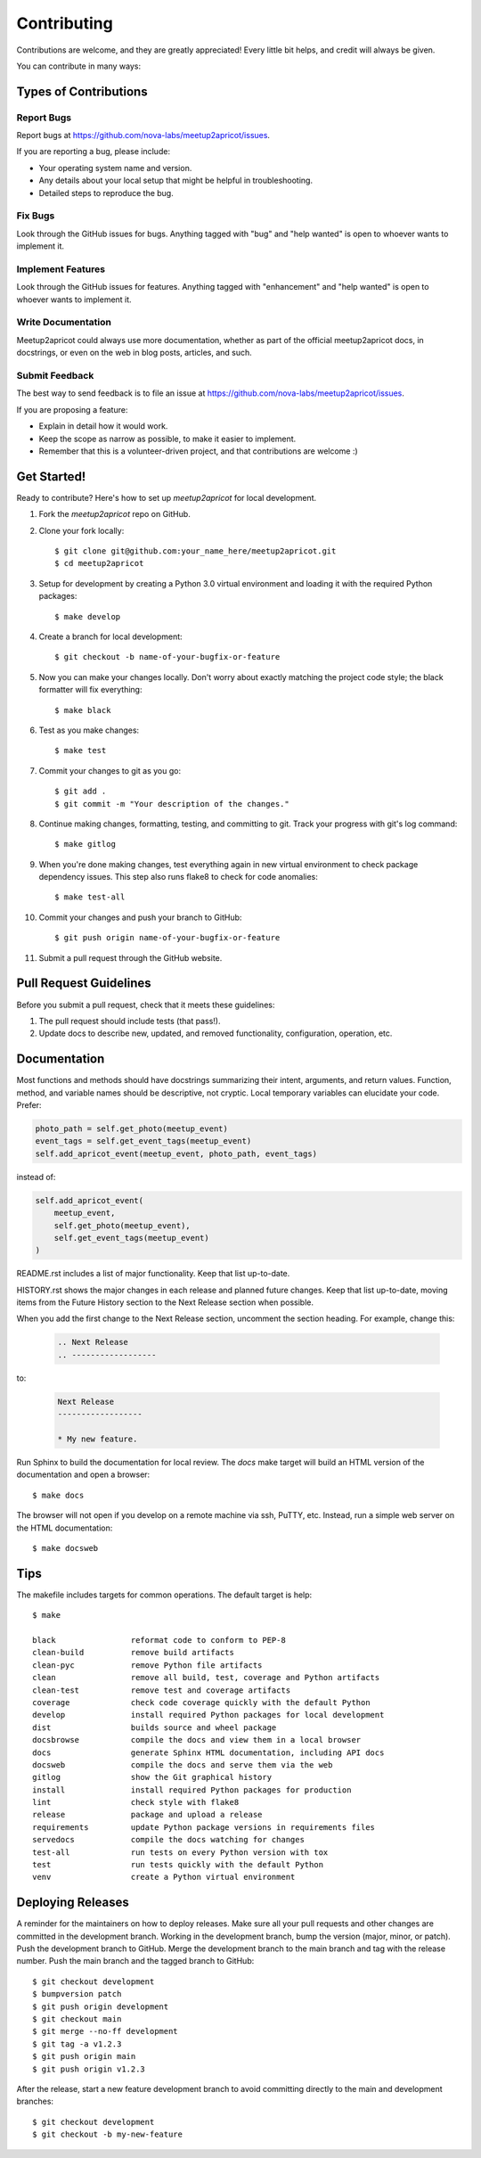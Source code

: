 .. highlight:: console

============
Contributing
============

Contributions are welcome, and they are greatly appreciated! Every little bit
helps, and credit will always be given.

You can contribute in many ways:

Types of Contributions
----------------------

Report Bugs
~~~~~~~~~~~

Report bugs at https://github.com/nova-labs/meetup2apricot/issues.

If you are reporting a bug, please include:

* Your operating system name and version.
* Any details about your local setup that might be helpful in troubleshooting.
* Detailed steps to reproduce the bug.

Fix Bugs
~~~~~~~~

Look through the GitHub issues for bugs. Anything tagged with "bug" and "help
wanted" is open to whoever wants to implement it.

Implement Features
~~~~~~~~~~~~~~~~~~

Look through the GitHub issues for features. Anything tagged with "enhancement"
and "help wanted" is open to whoever wants to implement it.

Write Documentation
~~~~~~~~~~~~~~~~~~~

Meetup2apricot could always use more documentation, whether as part of the
official meetup2apricot docs, in docstrings, or even on the web in blog posts,
articles, and such.

Submit Feedback
~~~~~~~~~~~~~~~

The best way to send feedback is to file an issue at https://github.com/nova-labs/meetup2apricot/issues.

If you are proposing a feature:

* Explain in detail how it would work.
* Keep the scope as narrow as possible, to make it easier to implement.
* Remember that this is a volunteer-driven project, and that contributions
  are welcome :)

Get Started!
------------

Ready to contribute? Here's how to set up `meetup2apricot` for local development.

1. Fork the `meetup2apricot` repo on GitHub.
2. Clone your fork locally::

    $ git clone git@github.com:your_name_here/meetup2apricot.git
    $ cd meetup2apricot

3. Setup for development by creating a Python 3.0 virtual environment and
   loading it with the required Python packages::

    $ make develop

4. Create a branch for local development::

    $ git checkout -b name-of-your-bugfix-or-feature

#. Now you can make your changes locally.
   Don't worry about exactly matching the project code style;
   the black formatter will fix everything::

    $ make black

#. Test as you make changes::

    $ make test

#. Commit your changes to git as you go::

    $ git add .
    $ git commit -m "Your description of the changes."

#. Continue making changes, formatting, testing, and committing to git.
   Track your progress with git's log command::

    $ make gitlog

#. When you're done making changes, test everything again in new virtual
   environment to check package dependency issues.
   This step also runs flake8 to check for code anomalies::
   
    $ make test-all

#. Commit your changes and push your branch to GitHub::

    $ git push origin name-of-your-bugfix-or-feature

#. Submit a pull request through the GitHub website.

Pull Request Guidelines
-----------------------

Before you submit a pull request, check that it meets these guidelines:

1. The pull request should include tests (that pass!).

2. Update docs to describe new, updated, and removed functionality,
   configuration, operation, etc.

Documentation
-------------

Most functions and methods should have docstrings summarizing their intent,
arguments, and return values.
Function, method, and variable names should be descriptive, not cryptic.
Local temporary variables can elucidate your code.
Prefer:

.. code-block:: python3

        photo_path = self.get_photo(meetup_event)
        event_tags = self.get_event_tags(meetup_event)
        self.add_apricot_event(meetup_event, photo_path, event_tags)

instead of:

.. code-block:: python3

        self.add_apricot_event(
            meetup_event,
            self.get_photo(meetup_event),
            self.get_event_tags(meetup_event)
        )

README.rst includes a list of major functionality.
Keep that list up-to-date.
   
HISTORY.rst shows the major changes in each release and planned future changes.
Keep that list up-to-date, moving items from the Future History section to the
Next Release section when possible.

When you add the first change to the Next Release section, uncomment the
section heading.
For example, change this:

   .. code-block:: restructuredtext
      
      .. Next Release
      .. ------------------

to:

   .. code-block:: restructuredtext

      Next Release
      ------------------

      * My new feature.

Run Sphinx to build the documentation for local review.
The *docs* make target will build an HTML version of the documentation and open
a browser::

    $ make docs

The browser will not open if you develop on a remote machine via ssh, PuTTY, etc.
Instead, run a simple web server on the HTML documentation::

    $ make docsweb

Tips
----

The makefile includes targets for common operations.
The default target is help::

    $ make

    black                reformat code to conform to PEP-8
    clean-build          remove build artifacts
    clean-pyc            remove Python file artifacts
    clean                remove all build, test, coverage and Python artifacts
    clean-test           remove test and coverage artifacts
    coverage             check code coverage quickly with the default Python
    develop              install required Python packages for local development
    dist                 builds source and wheel package
    docsbrowse           compile the docs and view them in a local browser
    docs                 generate Sphinx HTML documentation, including API docs
    docsweb              compile the docs and serve them via the web
    gitlog               show the Git graphical history
    install              install required Python packages for production
    lint                 check style with flake8
    release              package and upload a release
    requirements         update Python package versions in requirements files
    servedocs            compile the docs watching for changes
    test-all             run tests on every Python version with tox
    test                 run tests quickly with the default Python
    venv                 create a Python virtual environment

Deploying Releases
------------------

A reminder for the maintainers on how to deploy releases.
Make sure all your pull requests and other changes are committed in the
development branch.
Working in the development branch, bump the version (major, minor, or patch).
Push the development branch to GitHub.
Merge the development branch to the main branch and tag with the release
number.
Push the main branch and the tagged branch to GitHub::

    $ git checkout development
    $ bumpversion patch
    $ git push origin development
    $ git checkout main
    $ git merge --no-ff development
    $ git tag -a v1.2.3
    $ git push origin main
    $ git push origin v1.2.3

After the release, start a new feature development branch to avoid committing
directly to the main and development branches::

    $ git checkout development
    $ git checkout -b my-new-feature
